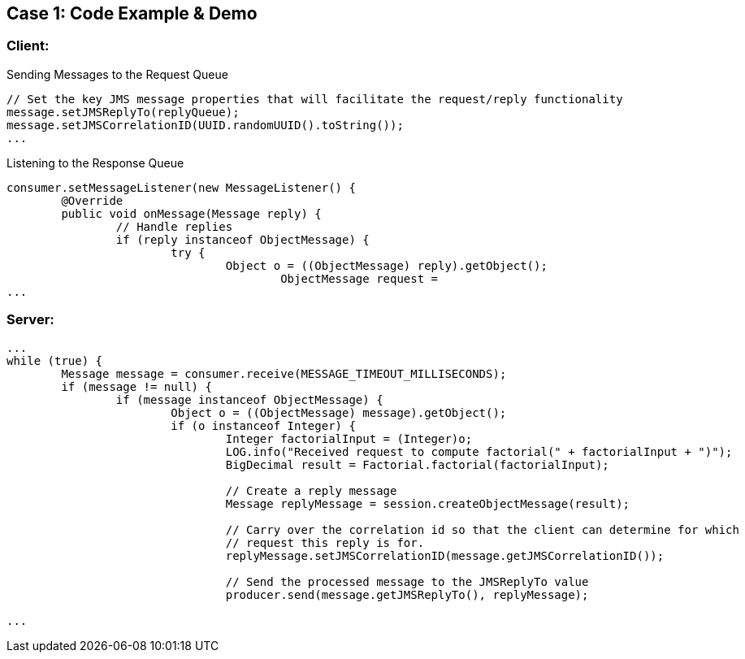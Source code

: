 // Asciidoctor attributes

== Case 1: Code Example & Demo

=== Client:

.Sending Messages to the Request Queue
[source, java]
----
                
// Set the key JMS message properties that will facilitate the request/reply functionality
message.setJMSReplyTo(replyQueue);
message.setJMSCorrelationID(UUID.randomUUID().toString());
...
----

.Listening to the Response Queue
[source, java]
----

consumer.setMessageListener(new MessageListener() {
	@Override
        public void onMessage(Message reply) {
        	// Handle replies
            	if (reply instanceof ObjectMessage) {
            		try {
            			Object o = ((ObjectMessage) reply).getObject();
	            			ObjectMessage request = 							correlationMap.remove(reply.getJMSCorrelationID());
...
----

=== Server:

[source, java]

----
...
while (true) {
	Message message = consumer.receive(MESSAGE_TIMEOUT_MILLISECONDS);
        if (message != null) {
        	if (message instanceof ObjectMessage) {
                        Object o = ((ObjectMessage) message).getObject();
                        if (o instanceof Integer) {
	                    	Integer factorialInput = (Integer)o;
	                        LOG.info("Received request to compute factorial(" + factorialInput + ")");
	                        BigDecimal result = Factorial.factorial(factorialInput);
	                        	
	                        // Create a reply message
	                        Message replyMessage = session.createObjectMessage(result);
	                        
	                        // Carry over the correlation id so that the client can determine for which
	                        // request this reply is for.
	                        replyMessage.setJMSCorrelationID(message.getJMSCorrelationID());
	                        
	                        // Send the processed message to the JMSReplyTo value
	                        producer.send(message.getJMSReplyTo(), replyMessage);

...
----

ifdef::audioscript[]
audio::audio/m01p08_case_1:_code_example_demo.mp3[]
endif::[]

ifdef::showscript[]
[.notes]
****
//tag::snippet[]

== TITLE

//end::snippet[]
****
endif::[]

